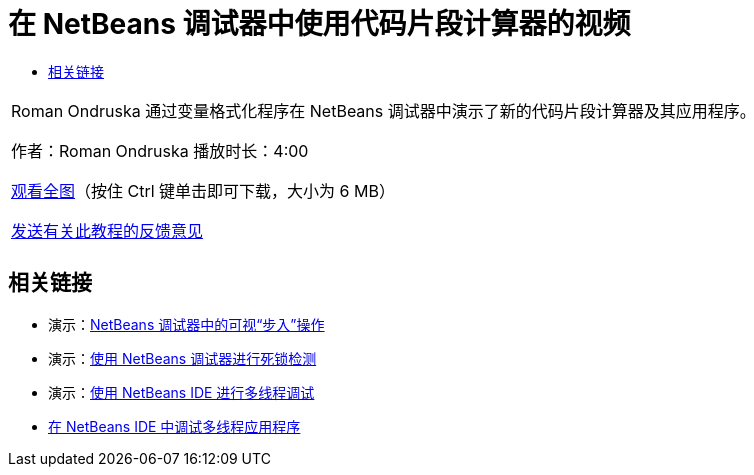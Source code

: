 // 
//     Licensed to the Apache Software Foundation (ASF) under one
//     or more contributor license agreements.  See the NOTICE file
//     distributed with this work for additional information
//     regarding copyright ownership.  The ASF licenses this file
//     to you under the Apache License, Version 2.0 (the
//     "License"); you may not use this file except in compliance
//     with the License.  You may obtain a copy of the License at
// 
//       http://www.apache.org/licenses/LICENSE-2.0
// 
//     Unless required by applicable law or agreed to in writing,
//     software distributed under the License is distributed on an
//     "AS IS" BASIS, WITHOUT WARRANTIES OR CONDITIONS OF ANY
//     KIND, either express or implied.  See the License for the
//     specific language governing permissions and limitations
//     under the License.
//

= 在 NetBeans 调试器中使用代码片段计算器的视频
:jbake-type: tutorial
:jbake-tags: tutorials 
:jbake-status: published
:syntax: true
:toc: left
:toc-title:
:description: 在 NetBeans 调试器中使用代码片段计算器的视频 - Apache NetBeans
:keywords: Apache NetBeans, Tutorials, 在 NetBeans 调试器中使用代码片段计算器的视频

|===
|Roman Ondruska 通过变量格式化程序在 NetBeans 调试器中演示了新的代码片段计算器及其应用程序。

作者：Roman Ondruska
播放时长：4:00

link:http://bits.netbeans.org/media/debugger-evaluator.mp4[+观看全图+]（按住 Ctrl 键单击即可下载，大小为 6 MB）


link:/about/contact_form.html?to=3&subject=Feedback:%20Code%20Snippet%20Evaluator%20Using%20the%20NetBeans%20Debugger[+发送有关此教程的反馈意见+]
 |         
|===


== 相关链接

* 演示：link:debug-stepinto-screencast.html[+NetBeans 调试器中的可视“步入”操作+]
* 演示：link:debug-deadlock-screencast.html[+使用 NetBeans 调试器进行死锁检测+]
* 演示：link:debug-multithreaded-screencast.html[+使用 NetBeans IDE 进行多线程调试+]
* link:debug-multithreaded.html[+在 NetBeans IDE 中调试多线程应用程序+]
